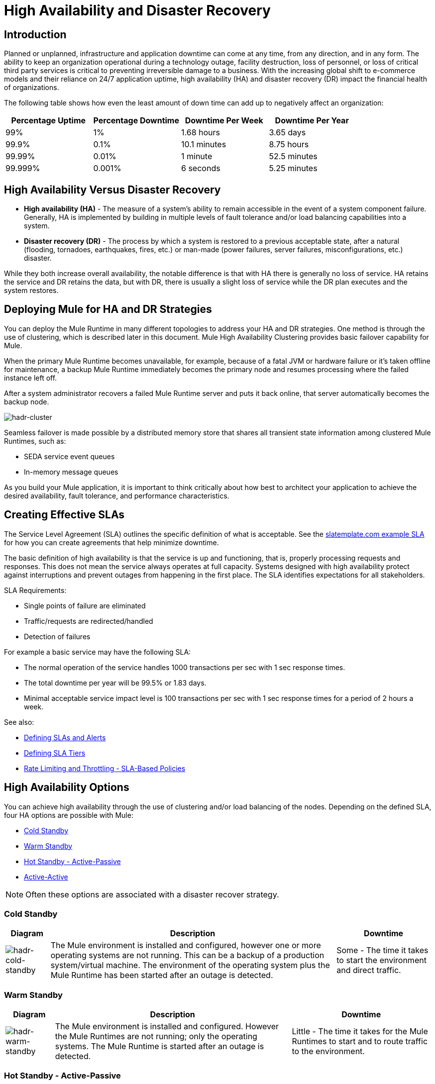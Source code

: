 = High Availability and Disaster Recovery
:keywords: high availability, high, disaster, recovery

== Introduction

Planned or unplanned, infrastructure and application downtime can come at any time, from any direction, and in any form. The ability to keep an organization operational during a technology outage, facility destruction, loss of personnel, or loss of critical third party services is critical to preventing irreversible damage to a business. With the increasing global shift to e-commerce models and their reliance on 24/7 application uptime, high availability (HA) and disaster recovery (DR)  impact the financial health of organizations.

The following table shows how even the least amount of down time can add up to negatively affect an organization:

[%header,cols="25a,25a,25a,25a"]
|===
|Percentage Uptime |Percentage Downtime |Downtime Per Week |Downtime Per Year
|99% |1% |1.68 hours |3.65 days
|99.9% |0.1% |10.1 minutes |8.75 hours
|99.99% |0.01% |1 minute |52.5 minutes
|99.999% |0.001% |6 seconds |5.25 minutes
|===

== High Availability Versus Disaster Recovery

* *High availability (HA)* - The measure of a system’s ability to remain accessible in the event of a system component failure. Generally, HA is implemented by building in multiple levels of fault tolerance and/or load balancing capabilities into a system.

* *Disaster recovery (DR)* - The process by which a system is restored to a previous acceptable state, after a natural (flooding, tornadoes, earthquakes, fires, etc.) or man-made (power failures, server failures, misconfigurations, etc.) disaster.

While they both increase overall availability, the notable difference is that with HA there is generally no loss of service. HA retains the service and DR retains the data, but with DR, there is usually a slight loss of service while the DR plan executes and the system restores.

== Deploying Mule for HA and DR Strategies

You can deploy the Mule Runtime in many different topologies to address your HA and DR strategies. One method is through the use of clustering, which is described later in this document. Mule High Availability Clustering provides basic failover capability for Mule.

When the primary Mule Runtime becomes unavailable, for example, because of a fatal JVM or hardware failure or it’s taken offline for maintenance, a backup Mule Runtime immediately becomes the primary node and resumes processing where the failed instance left off.

After a system administrator recovers a failed Mule Runtime server and puts it back online, that server automatically becomes the backup node.

image:hadr-cluster.png[hadr-cluster]

Seamless failover is made possible by a distributed memory store that shares all transient state information among clustered Mule Runtimes, such as:

* SEDA service event queues
* In-memory message queues

As you build your Mule application, it is important to think critically about how best to architect your application to achieve the desired availability, fault tolerance, and performance characteristics.

== Creating Effective SLAs

The Service Level Agreement (SLA) outlines the specific definition of what is acceptable. See the link:http://www.slatemplate.com/[slatemplate.com example SLA] for how you can create agreements that help minimize downtime.

The basic definition of high availability is that the service is up and
functioning, that is, properly processing requests and responses. This does not
mean the service always operates at full capacity. Systems designed with high availability protect against interruptions and prevent outages from happening in the first place. The SLA identifies expectations for all stakeholders.

SLA Requirements:

* Single points of failure are eliminated
* Traffic/requests are redirected/handled
* Detection of failures

For example a basic service may have the following SLA:

* The normal operation of the service handles 1000 transactions per sec with 1 sec response times.
* The total downtime per year will be 99.5% or 1.83 days.
* Minimal acceptable service impact level is 100 transactions per sec with 1 sec response times for a period of 2 hours a week.

See also:

* link:/mule-management-console/v/3.8/defining-slas-and-alerts[Defining SLAs and Alerts]
* link:/api-manager/defining-sla-tiers[Defining SLA Tiers]
* link:/api-manager/rate-limiting-and-throttling-sla-based-policies[Rate Limiting and Throttling - SLA-Based Policies]

== High Availability Options

You can achieve high availability through the use of clustering and/or load balancing of the nodes. Depending on the defined SLA, four HA options are possible with Mule:

* <<Cold Standby>>
* <<Warm Standby>>
* <<Hot Standby - Active-Passive>>
* <<Active-Active>>

NOTE: Often these options are associated with a disaster recover strategy.

=== Cold Standby

[%header%autowidth.spread]
|===
|Diagram |Description |Downtime
|image:hadr-cold-standby.png[hadr-cold-standby]
|The Mule environment is installed and configured, however one or more operating systems are not running. This can be a backup of a production system/virtual machine. The environment of the operating system plus the Mule Runtime has been started after an outage is detected.
|Some - The time it takes to start the environment and direct traffic.
|===

=== Warm Standby

[%header%autowidth.spread]
|===
|Diagram |Description |Downtime
|image:hadr-warm-standby.png[hadr-warm-standby]
|The Mule environment is installed and configured. However the Mule Runtimes are not running; only the operating systems. The Mule Runtime is started after an outage is detected.
|Little - The time it takes for the Mule Runtimes to start and to route traffic to the environment.
|===

=== Hot Standby - Active-Passive

[%header%autowidth.spread]
|===
|Diagram |Description |Downtime
|image:hadr-active-passive.png[hadr-active-passive]
|The Mule environment is installed, configured, and fully running. However, it is not processing requests until an outage is detected.
|Minimal to none - The time to route traffic to an environment.
|===

=== Active-Active

[%header%autowidth.spread]
|===
|Diagram |Description |Downtime
|image:hadr-active-active1.png[hadr-active-active1]
|Load Balanced clustered environments
There are two or more Mule environments (each environment has its own cluster) that are fully operational. The load balancer is directing traffic to all of the environments.
|None - There is no service downtime.
|image:hadr-active-active2.png[hadr-active-active2]
|Load Balanced single clustered environment
There are two or more Mule environments, however they are part of the same clustered environment. To achieve this scenario, the network latency between environments must be less than 10ms.
|None - There is no service downtime.
|===

== High-Availability Deployment Models

* <<Active-Active Clustering Deployment Model>>
* <<Active-Active Clustering Fault Tolerance Deployment Model>>
* <<Zero Downtime Deployment Model>>

=== Active-Active Clustering Deployment Model

It is plausible that two nodes in a clustered and/or load balanced can support 1,500 TPS with one second responses. In this state the normal operation of the SLA is being met. If a node fails the service is impacted. However, the impact does not breach the SLA because the node is able to handle 700 TPS with one second responses; well above the agreed upon acceptable impact level.

image:hadr-aa-clustering.png[hadr-aa-clustering]

Distribute the load evenly among multiple Mule nodes:

* All nodes offer the same capabilities
* All nodes are active at the same time.

*Costs*

Vary depending on SLA requirements. This model needs 2 nodes to satisfy SLA. If the SLA’s acceptable service impact changes to the terms stated in the normal operations then at a minimum the environment will need 3 nodes to accommodate 1 node failure. More nodes may be required depending on the probability of not having at least 2 nodes running.

=== Active-Active Clustering Fault Tolerance Deployment Model

The basic definition of fault tolerance is a failure within the system does not impact the service at all. This differs from high availability as service impact and downtime is tolerated.

image:hadr-fault-tolerant.png[hadr-fault-tolerant]

Fault tolerance differs from high availability by providing additional resources that allow an application to continue functioning after a component failure without interruption. Fault tolerant environments are more costly than high available environments.

The degree of fault tolerance requires the probability of system failures. Take the SLA example highlighted under high availability and make the minimal acceptable service impact level match the normal operation requirement.

The new overall SLA now requires the system to be able to handle 1000 transactions per sec with 1 sec response times, zero downtime, and zero service impact.

If the probability of having more than 1 node fail is low then the architecture would simply require 3 nodes. However, if the probability of more than 1 node is higher than acceptable, more than 3 nodes will be required to accommodate multiple failures.

*Costs*

More costly due to the required redundancy in order to meet defined SLA.

=== Zero Downtime Deployment Model

The goal is to be able to quickly make changes to the environment without impacting the SLAs; including upgrading infrastructure and the applications running on the infrastructure. Typically zero downtime deployments leverage a side-by-side deployment, where the old and new coexist for a short period of time. This is in contrast to an in-place deployment where the service may experience reduced capacity to complete downtime.

link:http://www.gartner.com/it-glossary/continuous-operations/[Gartner] defines continuous operations as “those characteristics of a data-processing system that reduce or eliminate the need for planned downtime, such as scheduled maintenance. One element of 24-hour-a-day, seven-day-a-week operation”.

Refer to link:https://www.virtualizationpractice.com/continuous-operations-for-zero-downtime-deployments-22680/[this article] for a complete description and a common solution.

The baseline production environment is the current operating environment. A new environment is created with the changes (upgraded runtimes, configurations, new applications, etc).  A small percentage of traffic flows to the new environment and increases as the confidence in the new environment increases. The baseline production environment continues its use until the new environment is fully operational (it is handling 100% of the traffic). Once the new environment is accepting all traffic, it becomes the new baseline production environment and the previous baseline production environment terminates.

The example below is assuming each environment is using the same number of Mule runtimes and cores. It is plausible that the new environment may have more or less number than the baseline environment.

[%header,cols="60a,40a"]
|===
|Deployment Step |Diagram
|New Production Environment deployed and a small percentage of traffic is routed to new environment.
|image:hadr-zero-downtime-1.png[hadr-zero-downtime-1]

|Confidence in the new environment continues to increase and more traffic is routed to it.
|image:hadr-zero-downtime-2.png[hadr-zero-downtime-2]

|All traffic has been routed to the new environment.
|image:hadr-zero-downtime-3.png[hadr-zero-downtime-3]

|All traffic has been routed to the new environment, which has been promoted to the baseline production environment; the previous baseline environment has been terminated.
|image:hadr-zero-downtime-4.png[hadr-zero-downtime-4]
|===

*Costs*

This deployment method may temporarily add capacity to the service (can be a few minutes, hours, or days).

== Disaster Recovery

*How quickly can your company get back to work after an IT emergency?*

Disaster recovery (DR) is the process by which a system is restored to a previous acceptable state, after a natural or man-made disaster. It is important that the selection of the appropriate DR strategy be driven by business requirements. For DR, use measurable characteristics, such as Recovery Time Objective (RTO) and Recovery Point Objective (RPO), to drive your DR plan.

Disaster recovery is about your Recovery Point Objective (RPO) and your Recovery Time Objective (RTO). RPO is the "point" that you return to after an IT disaster. For example, if you backup every 24 hours, your RPO is a maximum of 24 hours ago. RTO, on the other hand, is how quickly you can restore to your RPO and get back to business. This includes activities like the time it takes to get your spare equipment to start running your backups if your primary equipment isn’t working.

System backups are a major component of a solid disaster recovery program. There are three types of recovery: cold, warm, and hot.

[%header%autowidth.spread]
|===
|Term |Definition |Example
|Recovery Time Objective (RTO)
|How quickly do you need to recover this asset?
|1 min? 15 min? 1 hr? 4 hrs? 1 day?

|Recovery Point Objective (RPO)
|How fresh must the recovery be for the asset?
|Zero data loss, 15 mins out of date?
|===

*Topics*

* <<Disaster Recovery with Mule>>
* <<Anypoint CloudHub Default Deployment Model>>
* <<Anypoint CloudHub Alternative Deployment Model>>

=== Disaster Recovery with Mule

Anypoint Cloudhub provides disaster recovery for application and hardware failure by re-deploying the application within the region. If the application uses multiple workers, CloudHub deploys them in separate availability zones within the same region, thereby providing HA across availability zones. The distance between the availability zones is variable and in general it cannot be assumed that they are 350 miles or more apart. If an application uses a single worker, when the availability zone comes down, CloudHub will detect it as part of it's monitoring SYNC process, but it can take up to 30 minutes. CloudHub will blacklist that Availability Zone, and provision a new worker in a healthy one. That's why is highly recommended to use at least more than 1 Worker for critical applications. 

image:hadr-aws-global-infrastructure.png[hadr-aws-global-infrastructure]

CloudHub uses Amazon AWS for its cloud infrastructure. hence the CloudHub availability is dependent on Amazon. The availability and deployments in CloudHub are broken into different regions which in turn point to the regions in Amazon. If an Amazon region goes down, the applications within the region are unavailable and not replicated in other regions (automatically).

If the US East region goes down, the CloudHub management UI as well as the various rest services that enable deployments would be down until the region comes back. This is important to know as it could mean that new apps can not be deployed while US East is down.

CloudHub provides an internal messaging mechanism, in the form of persistent queues (leveraging Amazon SQS), that can be used for message reliability. The persistent queues are highly available within a region. However, these would be lost when the region comes down which could result in some data loss (usually a few second or minutes depending on the use case).

Certain CloudHub modules - object store, application settings and Insight related information are maintained in the US East for all applications irrespective of the region they are deployed in. If the US East region comes down, the object stores would not be available and data within the object store is reset once the region comes back. 

VPC setup is at a region level. So if a region comes down, unless a VPC setup has been previously done for the other region, the VPC is unavailable.

=== Anypoint CloudHub Default Deployment Model

If the application uses multiple workers, CloudHub by default deploys the workers in separate availability zones providing HA across availability zones. The distance between the availability zones is variable and in general does not exceed more than 350 miles apart.

image:hadr-am-web-services.png[hadr-am-web-services]

If an application uses a single worker, when the availability zone goes down, it needs to be brought up manually. Alerting can be set up within `status.mulesoft.com` to receive alerts when a failure occurs in an availability zone or region level.

=== Anypoint CloudHub Alternative Deployment Model

A load balancer (Cloud/On-Premise) can be pointed to apps deployed to different regions to provide a better disaster recovery strategy.

image:hadr-load-balancer.png[hadr-load-balancer]

== Keep Integrations Stateless

As a general design principle it is always important to ensure the integrations are stateless in nature. This means that no transactional information is shared between various client invocations or the executions (in case of scheduled services). If some data has to be maintained by the middleware due to a system limitation, it should be persisted in an external store such as a database or a messaging queue and not within the middleware infrastructure or memory. It is critical to note that as we scale, especially in the cloud, the state and resources used by each worker/node should be independent of the other worker. This model ensures better performance, scalability as well as reliability.
